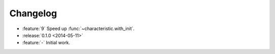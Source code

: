 Changelog
=========

- :feature:`9` Speed up :func:`~characteristic.with_init`.
- :release:`0.1.0 <2014-05-11>`
- :feature:`-` Initial work.

